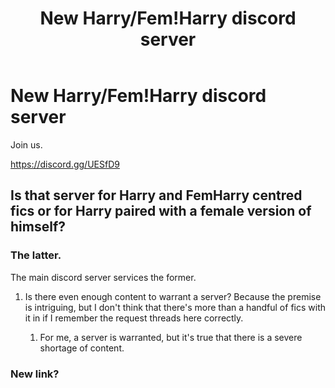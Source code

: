 #+TITLE: New Harry/Fem!Harry discord server

* New Harry/Fem!Harry discord server
:PROPERTIES:
:Author: blandge
:Score: 4
:DateUnix: 1585695175.0
:DateShort: 2020-Apr-01
:END:
Join us.

[[https://discord.gg/UESfD9]]


** Is that server for Harry and FemHarry centred fics or for Harry paired with a female version of himself?
:PROPERTIES:
:Author: Hellstrike
:Score: 6
:DateUnix: 1585699735.0
:DateShort: 2020-Apr-01
:END:

*** The latter.

The main discord server services the former.
:PROPERTIES:
:Author: blandge
:Score: 5
:DateUnix: 1585700072.0
:DateShort: 2020-Apr-01
:END:

**** Is there even enough content to warrant a server? Because the premise is intriguing, but I don't think that there's more than a handful of fics with it in if I remember the request threads here correctly.
:PROPERTIES:
:Author: Hellstrike
:Score: 6
:DateUnix: 1585700534.0
:DateShort: 2020-Apr-01
:END:

***** For me, a server is warranted, but it's true that there is a severe shortage of content.
:PROPERTIES:
:Author: blandge
:Score: 2
:DateUnix: 1585702710.0
:DateShort: 2020-Apr-01
:END:


*** New link?
:PROPERTIES:
:Author: Aiyania
:Score: 1
:DateUnix: 1594202092.0
:DateShort: 2020-Jul-08
:END:
